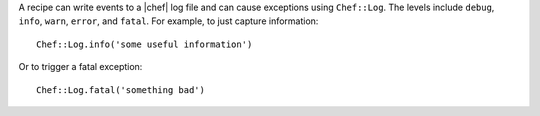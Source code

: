 .. The contents of this file are included in multiple topics.
.. This file should not be changed in a way that hinders its ability to appear in multiple documentation sets.

A recipe can write events to a |chef| log file and can cause exceptions using ``Chef::Log``. The levels include ``debug``, ``info``, ``warn``, ``error``, and ``fatal``. For example, to just capture information::

   Chef::Log.info('some useful information')

Or to trigger a fatal exception::

   Chef::Log.fatal('something bad')

